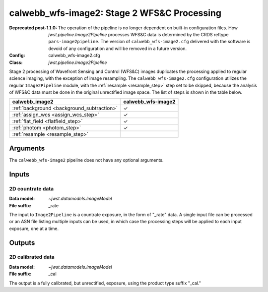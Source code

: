 .. _calwebb_wfs-image2:

calwebb_wfs-image2: Stage 2 WFS&C Processing
============================================

:Deprecated post-1.1.0:
   
   The operation of the pipeline is no longer dependent on built-in configuration files.
   How `jwst.pipeline.Image2Pipeline` processes WFS&C data is determined by the CRDS
   reftype ``pars-image2pipeline``. The version of ``calwebb_wfs-image2.cfg`` delivered with
   the software is devoid of any configuration and will be removed in a future version.

:Config: calwebb_wfs-image2.cfg
:Class: `jwst.pipeline.Image2Pipeline`

Stage 2 processing of Wavefront Sensing and Control (WFS&C) images duplicates the
processing applied to regular science imaging, with the exception of image resampling.
The ``calwebb_wfs-image2.cfg`` configuration utilizes the regular ``Image2Pipeline``
module, with the :ref:`resample <resample_step>` step set to be skipped, because the
analysis of WFS&C data must be done in the original unrectified image space.
The list of steps is shown in the table below.

.. |check| unicode:: U+2713 .. checkmark

+---------------------------------------------+--------------------+
| calwebb_image2                              | calwebb_wfs-image2 |
+=============================================+====================+
| :ref:`background <background_subtraction>`  | |check|            |
+---------------------------------------------+--------------------+
| :ref:`assign_wcs <assign_wcs_step>`         | |check|            |
+---------------------------------------------+--------------------+
| :ref:`flat_field <flatfield_step>`          | |check|            |
+---------------------------------------------+--------------------+
| :ref:`photom <photom_step>`                 | |check|            |
+---------------------------------------------+--------------------+
| :ref:`resample <resample_step>`             |                    |
+---------------------------------------------+--------------------+

Arguments
---------
The ``calwebb_wfs-image2`` pipeline does not have any optional arguments.

Inputs
------

2D countrate data
^^^^^^^^^^^^^^^^^

:Data model: `~jwst.datamodels.ImageModel`
:File suffix: _rate

The input to ``Image2Pipeline`` is a countrate exposure, in the form of "_rate" 
data. A single input file can be processed or an ASN file listing
multiple inputs can be used, in which case the processing steps will be
applied to each input exposure, one at a time.

Outputs
-------

2D calibrated data
^^^^^^^^^^^^^^^^^^

:Data model: `~jwst.datamodels.ImageModel`
:File suffix: _cal

The output is a fully calibrated, but unrectified, exposure, using
the product type suffix "_cal."
